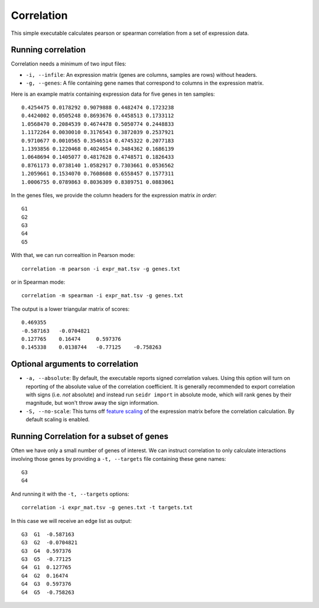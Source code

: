 .. _correlation-label:

Correlation
===========

This simple executable calculates pearson or spearman correlation from a set of
expression data.

Running correlation
^^^^^^^^^^^^^^^^^^^

Correlation needs a minimum of two input files:

* ``-i, --infile``: An expression matrix (genes are columns, samples are rows) without headers.
* ``-g, --genes``: A file containing gene names that correspond to columns in the expression matrix.

Here is an example matrix containing expression data for five genes in ten samples::

    0.4254475 0.0178292 0.9079888 0.4482474 0.1723238
    0.4424002 0.0505248 0.8693676 0.4458513 0.1733112
    1.0568470 0.2084539 0.4674478 0.5050774 0.2448833
    1.1172264 0.0030010 0.3176543 0.3872039 0.2537921
    0.9710677 0.0010565 0.3546514 0.4745322 0.2077183
    1.1393856 0.1220468 0.4024654 0.3484362 0.1686139
    1.0648694 0.1405077 0.4817628 0.4748571 0.1826433
    0.8761173 0.0738140 1.0582917 0.7303661 0.0536562
    1.2059661 0.1534070 0.7608608 0.6558457 0.1577311
    1.0006755 0.0789863 0.8036309 0.8389751 0.0883061

In the genes files, we provide the column headers for the expression matrix *in order*::

    G1
    G2
    G3
    G4
    G5

With that, we can run correaltion in Pearson mode::

    correlation -m pearson -i expr_mat.tsv -g genes.txt

or in Spearman mode::

    correlation -m spearman -i expr_mat.tsv -g genes.txt

The output is a lower triangular matrix of scores::

    0.469355
    -0.587163   -0.0704821
    0.127765    0.16474     0.597376
    0.145338    0.0138744   -0.77125    -0.758263


Optional arguments to correlation
^^^^^^^^^^^^^^^^^^^^^^^^^^^^^^^^^

* ``-a, --absolute``: By default, the executable reports signed correlation values. Using this option will turn on reporting of the absolute value of the correlation coefficient. It is generally recommended to export correlation with signs (i.e. *not* absolute) and instead run ``seidr import`` in absolute mode, which will rank genes by their magnitude, but won't throw away the sign information.
* ``-S, --no-scale``: This turns off `feature scaling <https://en.wikipedia.org/wiki/Feature_scaling#Standardization>`_ of the expression matrix before the correlation calculation. By default scaling is enabled.

Running Correlation for a subset of genes
^^^^^^^^^^^^^^^^^^^^^^^^^^^^^^^^^^^^^^^^^

Often we have only a small number of genes of interest. We can instruct 
correlation to only calculate interactions involving those genes by 
providing a ``-t, --targets`` file containing these gene names::

    G3
    G4

And running it with the ``-t, --targets`` options::

    correlation -i expr_mat.tsv -g genes.txt -t targets.txt

In this case we will receive an edge list as output::

    G3  G1  -0.587163
    G3  G2  -0.0704821
    G3  G4  0.597376
    G3  G5  -0.77125
    G4  G1  0.127765
    G4  G2  0.16474
    G4  G3  0.597376
    G4  G5  -0.758263